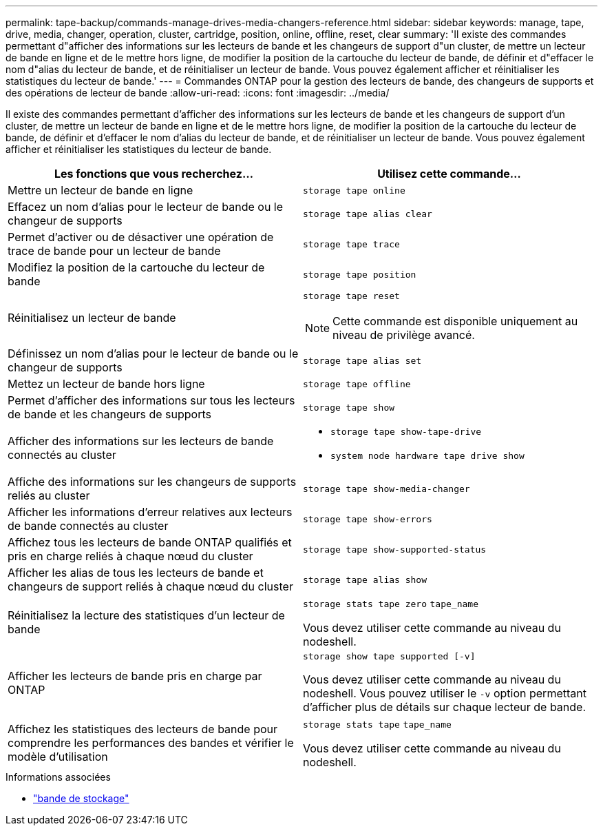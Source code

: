 ---
permalink: tape-backup/commands-manage-drives-media-changers-reference.html 
sidebar: sidebar 
keywords: manage, tape, drive, media, changer, operation, cluster, cartridge, position, online, offline, reset, clear 
summary: 'Il existe des commandes permettant d"afficher des informations sur les lecteurs de bande et les changeurs de support d"un cluster, de mettre un lecteur de bande en ligne et de le mettre hors ligne, de modifier la position de la cartouche du lecteur de bande, de définir et d"effacer le nom d"alias du lecteur de bande, et de réinitialiser un lecteur de bande. Vous pouvez également afficher et réinitialiser les statistiques du lecteur de bande.' 
---
= Commandes ONTAP pour la gestion des lecteurs de bande, des changeurs de supports et des opérations de lecteur de bande
:allow-uri-read: 
:icons: font
:imagesdir: ../media/


[role="lead"]
Il existe des commandes permettant d'afficher des informations sur les lecteurs de bande et les changeurs de support d'un cluster, de mettre un lecteur de bande en ligne et de le mettre hors ligne, de modifier la position de la cartouche du lecteur de bande, de définir et d'effacer le nom d'alias du lecteur de bande, et de réinitialiser un lecteur de bande. Vous pouvez également afficher et réinitialiser les statistiques du lecteur de bande.

|===
| Les fonctions que vous recherchez... | Utilisez cette commande... 


 a| 
Mettre un lecteur de bande en ligne
 a| 
`storage tape online`



 a| 
Effacez un nom d'alias pour le lecteur de bande ou le changeur de supports
 a| 
`storage tape alias clear`



 a| 
Permet d'activer ou de désactiver une opération de trace de bande pour un lecteur de bande
 a| 
`storage tape trace`



 a| 
Modifiez la position de la cartouche du lecteur de bande
 a| 
`storage tape position`



 a| 
Réinitialisez un lecteur de bande
 a| 
`storage tape reset`

[NOTE]
====
Cette commande est disponible uniquement au niveau de privilège avancé.

====


 a| 
Définissez un nom d'alias pour le lecteur de bande ou le changeur de supports
 a| 
`storage tape alias set`



 a| 
Mettez un lecteur de bande hors ligne
 a| 
`storage tape offline`



 a| 
Permet d'afficher des informations sur tous les lecteurs de bande et les changeurs de supports
 a| 
`storage tape show`



 a| 
Afficher des informations sur les lecteurs de bande connectés au cluster
 a| 
* `storage tape show-tape-drive`
* `system node hardware tape drive show`




 a| 
Affiche des informations sur les changeurs de supports reliés au cluster
 a| 
`storage tape show-media-changer`



 a| 
Afficher les informations d'erreur relatives aux lecteurs de bande connectés au cluster
 a| 
`storage tape show-errors`



 a| 
Affichez tous les lecteurs de bande ONTAP qualifiés et pris en charge reliés à chaque nœud du cluster
 a| 
`storage tape show-supported-status`



 a| 
Afficher les alias de tous les lecteurs de bande et changeurs de support reliés à chaque nœud du cluster
 a| 
`storage tape alias show`



 a| 
Réinitialisez la lecture des statistiques d'un lecteur de bande
 a| 
`storage stats tape zero` `tape_name`

Vous devez utiliser cette commande au niveau du nodeshell.



 a| 
Afficher les lecteurs de bande pris en charge par ONTAP
 a| 
`storage show tape supported [-v]`

Vous devez utiliser cette commande au niveau du nodeshell. Vous pouvez utiliser le `-v` option permettant d'afficher plus de détails sur chaque lecteur de bande.



 a| 
Affichez les statistiques des lecteurs de bande pour comprendre les performances des bandes et vérifier le modèle d'utilisation
 a| 
`storage stats tape` `tape_name`

Vous devez utiliser cette commande au niveau du nodeshell.

|===
.Informations associées
* link:https://docs.netapp.com/us-en/ontap-cli/search.html?q=storage+tape["bande de stockage"^]

